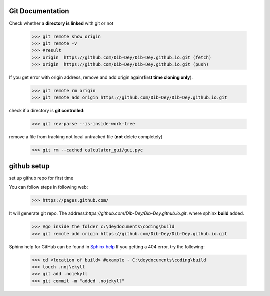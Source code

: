 ===========================================
Git Documentation 
===========================================
Check whether a **directory is linked** with git or not 

	>>> git remote show origin 
	>>> git remote -v
	>>> #result
	>>> origin  https://github.com/Dib-Dey/Dib-Dey.github.io.git (fetch)
	>>> origin  https://github.com/Dib-Dey/Dib-Dey.github.io.git (push) 

If you get error with origin address, remove and add origin again(**first time cloning only**).

	>>> git remote rm origin
	>>> git remote add origin https://github.com/Dib-Dey/Dib-Dey.github.io.git 

check if a directory is **git controlled**:

	>>> git rev-parse --is-inside-work-tree

remove a file from tracking not local untracked file (**not** delete completely)

	>>> git rm --cached calculator_gui/gui.pyc

===========================================
github setup
===========================================
set up github repo for first time

You can follow steps in following web:

	>>> https://pages.github.com/

It will generate git repo. The address:*https://github.com/Dib-Dey/Dib-Dey.github.io.git*.  where sphinx **build** added.

	>>> #go inside the folder c:\deydocuments\coding\build
	>>> git remote add origin https://github.com/Dib-Dey/Dib-Dey.github.io.git

Sphinx help for GitHub can be found in `Sphinx help <https://daler.github.io/sphinxdoc-test/includeme.html>`_
If you getting a 404 error, try the following:
	
	>>> cd <location of build> #example - C:\deydocuments\coding\build
	>>> touch .noj\ekyll
	>>> git add .nojekyll
	>>> git commit -m "added .nojekyll"